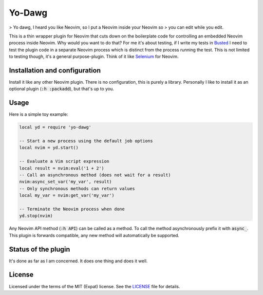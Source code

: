 .. default-role:: code

#########
 Yo-Dawg
#########

> Yo dawg, I heard you like Neovim, so I put a Neovim inside your Neovim so
> you can edit while you edit.

This is a thin wrapper plugin for Neovim that cuts down on the boilerplate code
for controlling an embedded Neovim process inside Neovim.  Why would you want
to do that?  For me it's about testing, if I write my tests in Busted_ I need
to test the plugin code in a separate Neovim process which is distinct from the
process running the test.  This is not limited to testing though, it's a
general purpose-plugin.  Think of it like Selenium_ for Neovim.


Installation and configuration
##############################

Install it like any other Neovim plugin.  There is no configuration, this is
purely a library.  Personally I like to install it as an optional plugin
(`:h :packadd`), but that's up to you.


Usage
#####

Here is a simple toy example:

.. code:: lua

   local yd = require 'yo-dawg'

   -- Start a new process using the default job options
   local nvim = yd.start()

   -- Evaluate a Vim script expression
   local result = nvim:eval('1 + 2')
   -- Call an asynchronous method (does not wait for a result)
   nvim:async_set_var('my_var', result)
   -- Only synchronous methods can return values
   local my_var = nvim:get_var('my_var')

   -- Terminate the Neovim process when done
   yd.stop(nvim)

Any Neovim API method (`:h API`) can be called as a method.  To call the method
asynchronously prefix it with `async_`.  This plugin is forwards compatible,
any new method will automatically be supported.


Status of the plugin
####################

It's done as far as I am concerned.  It does one thing and does it well.


License
#######

Licensed under the terms of the MIT (Expat) license.  See the LICENSE_ file for
details.


.. _Busted: https://lunarmodules.github.io/busted/
.. _Selenium: https://www.selenium.dev/
.. _LICENSE: LICENSE.txt
